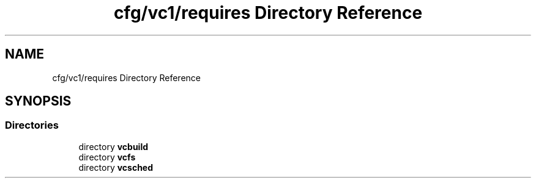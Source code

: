 .TH "cfg/vc1/requires Directory Reference" 3 "Wed Apr 15 2020" "HPC Collaboratory" \" -*- nroff -*-
.ad l
.nh
.SH NAME
cfg/vc1/requires Directory Reference
.SH SYNOPSIS
.br
.PP
.SS "Directories"

.in +1c
.ti -1c
.RI "directory \fBvcbuild\fP"
.br
.ti -1c
.RI "directory \fBvcfs\fP"
.br
.ti -1c
.RI "directory \fBvcsched\fP"
.br
.in -1c
